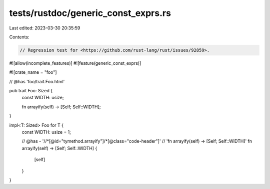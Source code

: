 tests/rustdoc/generic_const_exprs.rs
====================================

Last edited: 2023-03-30 20:35:59

Contents:

.. code-block:: rs

    // Regression test for <https://github.com/rust-lang/rust/issues/92859>.

#![allow(incomplete_features)]
#![feature(generic_const_exprs)]

#![crate_name = "foo"]

// @has 'foo/trait.Foo.html'

pub trait Foo: Sized {
    const WIDTH: usize;

    fn arrayify(self) -> [Self; Self::WIDTH];
}

impl<T: Sized> Foo for T {
    const WIDTH: usize = 1;

    // @has - '//*[@id="tymethod.arrayify"]/*[@class="code-header"]' \
    // 'fn arrayify(self) -> [Self; Self::WIDTH]'
    fn arrayify(self) -> [Self; Self::WIDTH] {
        [self]
    }
}


